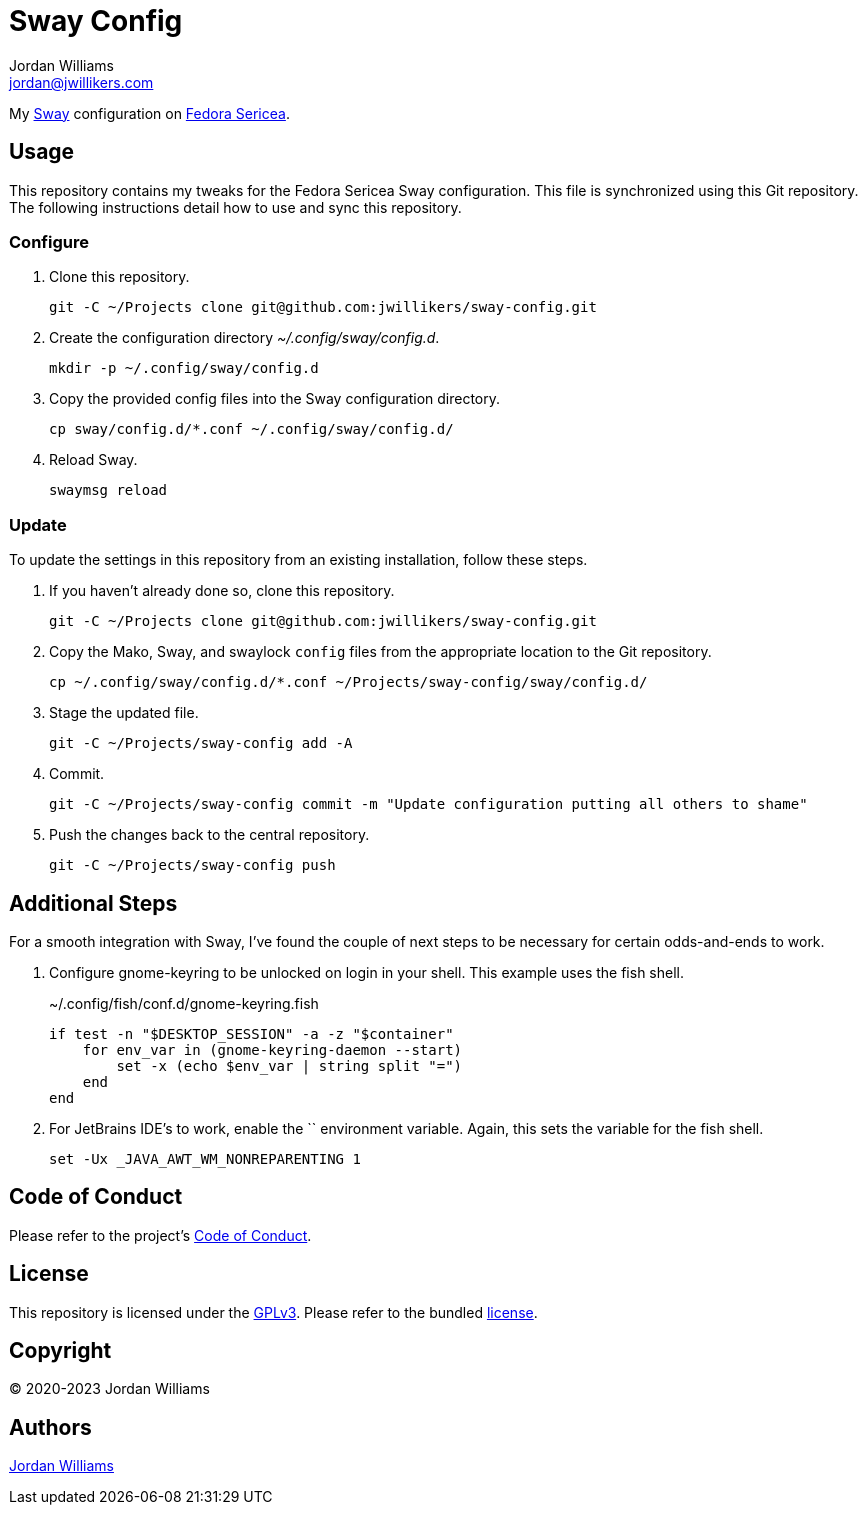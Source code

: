 = Sway Config
Jordan Williams <jordan@jwillikers.com>
:experimental:
:icons: font
ifdef::env-github[]
:tip-caption: :bulb:
:note-caption: :information_source:
:important-caption: :heavy_exclamation_mark:
:caution-caption: :fire:
:warning-caption: :warning:
endif::[]
:Sway: https://swaywm.org/[Sway]
:Fedora-Sericea: https://fedoraproject.org/sericea/[Fedora Sericea]

My {Sway} configuration on {Fedora-Sericea}.

== Usage

This repository contains my tweaks for the Fedora Sericea Sway configuration.
This file is synchronized using this Git repository.
The following instructions detail how to use and sync this repository.

=== Configure

. Clone this repository.
+
[,sh]
----
git -C ~/Projects clone git@github.com:jwillikers/sway-config.git
----

. Create the configuration directory _~/.config/sway/config.d_.
+
[,sh]
----
mkdir -p ~/.config/sway/config.d
----

. Copy the provided config files into the Sway configuration directory.
+
[,sh]
----
cp sway/config.d/*.conf ~/.config/sway/config.d/
----

. Reload Sway.
+
[,sh]
----
swaymsg reload
----

=== Update

To update the settings in this repository from an existing installation, follow these steps.

. If you haven't already done so, clone this repository.
+
[,sh]
----
git -C ~/Projects clone git@github.com:jwillikers/sway-config.git
----

. Copy the Mako, Sway, and swaylock `config` files from the appropriate location to the Git repository.
+
[,sh]
----
cp ~/.config/sway/config.d/*.conf ~/Projects/sway-config/sway/config.d/
----

. Stage the updated file.
+
[,sh]
----
git -C ~/Projects/sway-config add -A
----

. Commit.
+
[,sh]
----
git -C ~/Projects/sway-config commit -m "Update configuration putting all others to shame"
----

. Push the changes back to the central repository.
+
[,sh]
----
git -C ~/Projects/sway-config push
----

== Additional Steps

For a smooth integration with Sway, I've found the couple of next steps to be necessary for certain odds-and-ends to work.

. Configure gnome-keyring to be unlocked on login in your shell.
This example uses the fish shell.
+
.~/.config/fish/conf.d/gnome-keyring.fish
[,sh]
----
if test -n "$DESKTOP_SESSION" -a -z "$container"
    for env_var in (gnome-keyring-daemon --start)
        set -x (echo $env_var | string split "=")
    end
end
----

. For JetBrains IDE's to work, enable the `` environment variable.
Again, this sets the variable for the fish shell.
+
[,sh]
----
set -Ux _JAVA_AWT_WM_NONREPARENTING 1
----

== Code of Conduct

Please refer to the project's link:CODE_OF_CONDUCT.adoc[Code of Conduct].

== License

This repository is licensed under the https://www.gnu.org/licenses/gpl-3.0.html[GPLv3].
Please refer to the bundled link:LICENSE.adoc[license].

== Copyright

© 2020-2023 Jordan Williams

== Authors

mailto:{email}[{author}]
